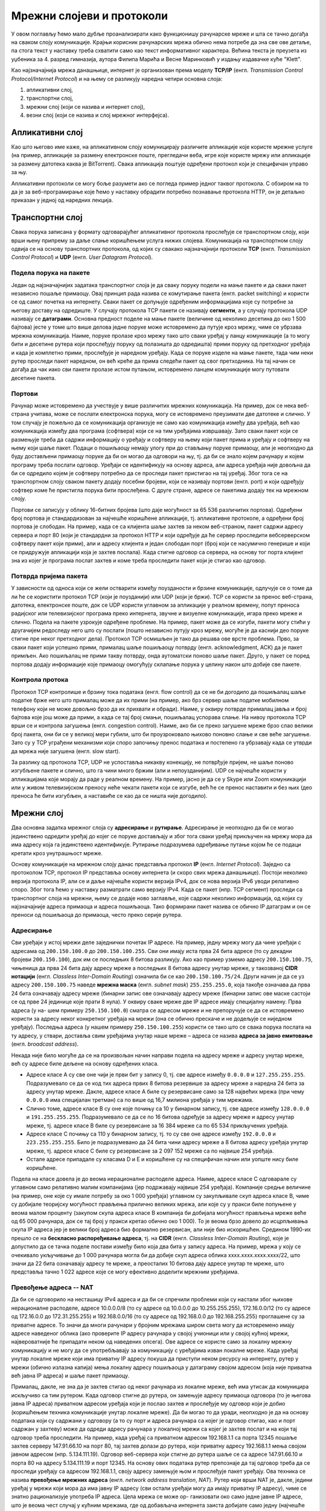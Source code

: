 Мрежни слојеви и протоколи
==========================

У овом поглављу ћемо мало дубље проанализирати како функционишу
рачунарске мреже и шта се тачно догађа на сваком слоју
комуникације. Крајњи корисник рачунарских мрежа обично нема потребе да
зна све ове детаље, па стога текст у наставку треба схватити само као
текст информативног карактера. Већина текста је преузета из уџбеника
за 4. разред гимназија, аутора Филипа Марића и Весне Маринковић у
издању издавачке куће "Klett".

Као најзначајнија мрежа данашњице, интернет је организован према
моделу **TCP/IP** (енгл. *Transmission Control Protocol/Internet
Protocol*) и на њему се разликују наредна четири основна слоја:

1. апликативни слој,
2. транспортни слој,
3. мрежни слој (који се назива и интернет слој),
4. везни слој (који се назива и слој мрежног интерфејса).


Апликативни слој
----------------
   
Као што његово име каже, на апликативном слоју комуницирају различите
апликације које користе мрежне услуге (на пример, апликације за
размену електронске поште, прегледачи веба, игре које користе мрежу
или апликације за размену датотека каква је BitTorrent). Свака
апликација поштује одређени протокол који је специфичан управо за
њу. 

Апликативни протоколи се могу боље разумети ако се погледа пример
једног таквог протокола. С обзиром на то да је за веб-програмирање
које ћемо у наставку обрадити потребно познавање протокола HTTP, он је
детаљно приказан у једној од наредних лекција.

Транспортни слој
----------------

Свака порука записана у формату одговарајућег апликативног протокола
прослеђује се транспортном слоју, који врши њену припрему за даље
слање коришћењем услуга нижих слојева. Комуникација на транспортном
слоју одвија се на основу транспортних протокола, од којих су свакако
најзначајнији протоколи **TCP** (енгл. *Transmission Control
Protocol*) и **UDP** (енгл. *User Datagram Protocol*).


Подела порука на пакете
.......................

Један од најзначајнијих задатака транспортног слоја је да сваку поруку
подели на мање пакете и да сваки пакет независно пошаље примаоцу. Овај
принцип рада назива се комутирање пакета (енгл. packet switching) и
користи се од самог почетка на интернету.  Сваки пакет се допуњује
одређеним информацијама које су потребне за његову доставу на
одредиште. У случају протокола TCP пакети се називају **сегменти**, а
у случају протокола UDP називају се **датаграми**. Основна предност
поделе на мање пакете (величине од неколико десетина до око 1 500
бајтова) јесте у томе што више делова једне поруке може истовремено да
путује кроз мрежу, чиме се убрзава мрежна комуникација. Наиме, поруке
пролазе кроз мрежу тако што сваки уређај у ланцу комуникације (а то
могу бити и десетине рутера који прослеђују поруку од полазишта до
одредишта) прими поруку од претходног уређаја и када је комплетно
прими, прослеђује је наредном уређају. Када се поруке изделе на мање
пакете, тада чим неки рутер проследи пакет наредном, он већ креће да
прима следећи пакет од свог претходника. На тај начин се догађа да чак
иако сви пакети пролазе истом путањом, истовремено ланцем комуникације
могу путовати десетине пакета.

Портови
.......

Рачунар може истовремено да учествује у више различитих мрежних
комуникација. На пример, док се нека веб-страна учитава, може се
послати електронска порука, могу се истовремено преузимати две
датотеке и слично. У том случају је пожељно да се комуникација
организује не само као комуникација између два уређаја, већ као
комуникација између два програма (софтвера) који се на тим уређајима
извршавају. Зато сваки пакет који се размењује треба да садржи
информацију о уређају и софтверу на њему који пакет прима и уређају и
софтверу на њему који шаље пакет. Подаци о пошиљаоцу немају улогу при
до стављању поруке примаоцу, али је неопходно да буду достављени
примаоцу поруке да би он могао да одговори на њу, тј. да би се знало
којем рачунару и којем програму треба послати одговор. Уређаји се
идентификују на основу адреса, али адреса уређаја није довољна да би
се одредило којем је софтверу потребно да се проследи пакет пристигао
на тај уређај. Због тога се на транспортном слоју сваком пакету додају
посебни бројеви, који се називају портови (енгл. port) и који одређују
софтвер коме ће пристигла порука бити прослеђена. С друге стране,
адресе се пакетима додају тек на мрежном слоју.

Портови се записују у облику 16-битних бројева (што даје могућност за
65 536 различитих портова). Одређени број портова је стандардизован за
најчешће коришћене апликације, тј. апликативне протоколе, а одређени
број портова је слободан. На пример, када се са клијента шаље захтев
за неком веб-страном, пакет садржи адресу сервера и порт 80 (који је
стандардни за протокол HTTP и који одређује да ће сервер проследити
вебсерверском софтверу пакет који прими), али и адресу клијента и
један слободан порт (број који се насумично генерише и који се
придружује апликацији која је захтев послала). Када стигне одговор са
сервера, на основу тог порта клијент зна из којег је програма послат
захтев и коме треба проследити пакет који је стигао као одговор.

Потврда пријема пакета
......................

У зависности од односа који се жели остварити између поузданости и
брзине комуникације, одлучује се о томе да ли ће се користити
протокол TCP (који је поузданији) или UDP (који је бржи). TCP се
користи за пренос веб-страна, датотека, електронске поште, док се UDP
користи углавном за апликације у реалном времену, попут преноса
радијског или телевизијског програма преко интернета, звучне и
визуелне комуникације, игара преко мреже и слично. Подела на пакете
узрокује одређене проблеме.  На пример, пакет може да се изгуби,
пакети могу стићи у другачијем редоследу него што су послати (пошто
независно путују кроз мрежу, могуће је да каснији део поруке стигне
пре неког претходног дела). Протокол TCP осмишљен је тако да решава
ове врсте проблема. Прво, за сваки пакет који успешно прими, прималац
шаље пошиљаоцу потврду (енгл. acknowledgment, ACК) да је пакет
примљен. Ако пошиљалац не прими такву потврду, онда аутоматски поново
шаље пакет. Друго, у пакет се поред портова додају информације које
примаоцу омогућују склапање порука у целину након што добије све
пакете.

Контрола протока
................

Протокол TCP контролише и брзину тока података (енгл. flow control) да
се не би догодило да пошиљалац шаље податке брже него што прималац
може да их прими (на пример, ако брз сервер шаље податке мобилном
телефону који не може довољно брзо да их прихвати и обради). Наиме, у
оквиру потврде прималац јавља и број бајтова које још може да прими, а
када се тај број смањи, пошиљалац успорава слање. На нивоу протокола
TCP врши се и контрола загушења (енгл. congestion control). Наиме, ако
би се преко загушене мреже брзо слао велики број пакета, они би се у
великој мери губили, што би проузроковало њихово поновно слање и све
веће загушење. Зато су у TCP уграђени механизми који споро започињу
пренос података и постепено га убрзавају када се утврди да мрежа није
загушена (енгл. slow start).

За разлику од протокола TCP, UDP не успоставља никакву конекцију, не
потврђује пријем, не шаље поново изгубљене пакете и слично, што га
чини много бржим (али и непоузданијим). UDP се најчешће користи у
апликацијама које морају да раде у реалном времену. На пример, јасно
је да се у Skype или Zoom комуникацији или у живом телевизијском
преносу неће чекати пакети који се изгубе, већ ће се пренос наставити
и без њих (део преноса ће бити изгубљен, а наставиће се као да се
ништа није догодило).

Мрежни слој
-----------

Два основна задатка мрежног слоја су **адресирање** и
**рутирање**. Адресирање је неопходно да би се могао јединствено
одредити уређај до којег се поруке достављају и због тога сваки уређај
прикључен на мрежу мора да има адресу која га јединствено
идентификује. Рутирање подразумева одређивање путање којом ће се
подаци кретати кроз унутрашњост мреже.

Основу комуникације на мрежном слоју данас представља протокол **IP**
(енгл. *Internet Protocol*). Заједно са протоколом TCP, протокол IP
представља основу интернета (и скоро свих мрежа данашњице). Постоји
неколико верзија протокола IP, али се и даље најчешће користи верзија
IPv4, док се нова верзија IPv6 уводи релативно споро. Због тога ћемо у
наставку разматрати само верзију IPv4. Када се пакет (нпр. TCP
сегмент) проследи са транспортног слоја на мрежни, њему се додаје ново
заглавље, које садржи неколико информација, од којих су најзначајније
адреса примаоца и адреса пошиљаоца. Тако формирани пакет назива се
обично IP датаграм и он се преноси од пошиљаоца до примаоца, често
преко серије рутера.


Адресирање
..........

Сви уређаји у истој мрежи деле заједнички почетак IP адресе. На
пример, једну мрежу могу да чине уређаји с адресама од
``200.150.100.0`` до ``200.150.100.255``. Сви они имају иста прва 24
бита адресе (то су декадни бројеви ``200.150.100``), док им се
последњих 8 битова разликују. Ако као пример узмемо адресу
``200.150.100.75``, чињеница да прва 24 бита дају адресу мреже а
последњих 8 битова адресу унутар мреже, у такозваној **CIDR нотацији**
(енгл. *Classless Inter-Domain Routing*) означила би се као
``200.150.100.75/24``. Други начин је да се уз адресу
``200.150.100.75`` наведе **мрежна маска** (енгл. *subnet mask*)
``255.255.255.0``, која такође означава да прва 24 бита означавају
адресу мреже (бинарни запис ове означавају адресу мреже (бинарни запис
ове маске састоји се од прве 24 јединице које прати 8 нула). У оквиру
сваке мреже две IP адресе имају специјалну намену. Прва адреса (у на-
шем примеру ``250.150.100.0``) сматра се адресом мреже и не
препоручује се да се истовремено користи за адресу неког конкретног
уређаја на мрежи (она се обично прескаче и не додељује се ниједном
уређају). Последња адреса (у нашем примеру ``250.150.100.255``)
користи се тако што се свака порука послата на ту адресу, у ствари,
доставља свим уређајима унутар наше мреже – адреса се назива **адреса
за јавно емитовање** (енгл. *broadcast address*).

Некада није било могуће да се на произвољан начин направи подела на
адресу мреже и адресу унутар мреже, већ су адресе биле дељене на
основу одређених класа.

- Адресе класе A су све оне чији је први бит у запису 0, тј. све
  адресе између ``0.0.0.0`` и ``127.255.255.255``. Подразумевало се да
  се код тих адреса првих 8 битова резервише за адресу мреже а наредна
  24 бита за адресу унутар мреже. Дакле, адресе класе A биле су
  резервисане само за 128 највећих мрежа (при чему ``0.0.0.0`` има
  специјалан третман) са по више од 16,7 милиона уређаја у тим
  мрежама.

- Слично томе, адресе класе B су оне које почињу са 10 у бинарном
  запису, тј. све адресе између ``128.0.0.0`` и
  ``191.255.255.255``. Подразумевало се да се по 16 битова одређује за
  адресу мреже и адресу унутар мреже, тј. адресе класе B биле су
  резервисане за 16 384 мреже са по 65 534 прикључених уређаја.

- Адресе класе C почињу са 110 у бинарном запису, тј. то су све оне
  адресе између ``192.0.0.0`` и ``223.255.255.255``. Било је
  подразумевано да 24 бита чини адресу мреже а 8 битова адресу уређаја
  унутар мреже, тј. адресе класе C биле су резервисане за 2 097 152
  мреже са по највише 254 уређаја.

- Остале адресе припадале су класама D и E и коришћене су на
  специфичан начин или уопште нису биле коришћене.

Подела на класе довела је до веома нерационалне расподеле
адреса. Наиме, адресе класе C одговарале су углавном само релативно
малим компанијама (јер подржавају највише 254 уређаја). Компаније
средње величине (на пример, оне које су имале потребу за око 1 000
уређаја) углавном су закупљивале скуп адреса класе B, чиме су добијале
теоријску могућност прављења прилично великих мрежа, али које су у
пракси биле попуњене у веома малом проценту (закупом скупа адреса
класе B компанија би добијала могућност прављења мреже веће од 65 000
рачунара, док се тај број у пракси кретао обично око 1 000). То је
веома брзо довело до исцрпљивања скупа IP адреса јер је велики број
адреса био формално резервисан, али није био искоришћен. Средином
1990-их прешло се на **бескласно распоређивање адреса**, тј. на
**CIDR** (енгл. *Classless Inter-Domain Routing*), које је допустило
да се тачка поделе постави између било која два бита у запису
адреса. На пример, мрежа у коју се очекивало укључивање до 1 000
рачунара могла би да добије скуп адреса облика xxxx.xxxx.xxxx.xxxx/22,
што значи да 22 бита означавају адресу те мреже, а преосталих 10
битова дају адресе унутар те мреже, што представља тачно 1 022 адресе
које се могу ефективно доделити мрежним уређајима.

Превођење адреса -- NAT
.......................

Да би се одговорило на несташицу IPv4 адреса и да би се спречили
проблеми који су настали због њихове нерационалне расподеле, адресе
10.0.0.0/8 (то су адресе од 10.0.0.0 до 10.255.255.255), 172.16.0.0/12
(то су адресе од 172.16.0.0 до 172.31.255.255) и 192.168.0.0/16 (то су
адресе од 192.168.0.0 до 192.168.255.255) проглашене су за приватне
адресе. То значи да многи рачунари у бројним мрежама широм света могу
да истовремено имају адресе наведеног облика (ако проверите IP адресу
рачунара у својој учионици или у својој кућној мрежи, највероватније
ће припадати неком од наведених опсега). Ове адресе се користе само за
локалну мрежну комуникацију и не могу да се употребљавају за
комуникацију с уређајима изван локалне мреже. Када уређај унутар
локалне мреже који има приватну IP адресу покуша да приступи неком
ресурсу на интернету, рутер у мрежи (обично излазна капија) мења
локалну адресу пошиљаоца у датаграму својом адресом (која није
приватна већ јавна IP адреса) и шаље пакет примаоцу.

Прималац, дакле, не зна да је захтев стигао од неког рачунара из
локалне мреже, већ има утисак да комуницира искључиво са тим
рутером. Када одговор стигне до рутера, он замењује адресу примаоца
одговора (то је његова јавна IP адреса) приватном адресом уређаја који
је послао захтев и прослеђује му одговор који је добио (коришћењем
техника комуникације унутар локалне мреже). Да би могао то да уради,
неопходно је да на основу података који су садржани у одговору (а то
су порт и адреса рачунара са којег је одговор стигао, као и порт
садржан у захтеву) може да одреди адресу рачунара у локалној мрежи са
којег је захтев послат и на који тај одговор треба проследити. На
пример, када уређај са приватном адресом 192.168.1.1 са порта 12345
пошаље захтев серверу 147.91.66.10 на порт 80, тај захтев долази до
рутера, који приватну адресу 192.168.1.1 мења својом јавном адресом
(нпр. 5.134.111.19). Одговор веб-сервера који стигне до рутера шаље се
са адресе 147.91.66.10 и порта 80 на адресу 5.134.111.19 и
порт 12345. На основу ових података рутер препознаје да тај одговор
треба да се проследи уређају са адресом 192.168.1.1, своју адресу
замењује њом и прослеђује пакет уређају. Ова техника се назива
**превођење мрежних адреса** (енгл. *network address translation*,
*NAT*). Рутер који врши NAT је, дакле, једини уређај у мрежи који мора
да има јавну IP адресу (сви остали уређаји могу да имају приватну IP
адресу), чиме се знатно рационализује употреба IP адреса. Цела мрежа
се може ор- ганизовати око само једне јавне IP адресе, што је веома
чест случај у кућним мрежама, где од добављача интернета заиста
добијате само једну (најчешће јавну) IP адресу.

Рутирање
........

У ширим мрежама, какав је интернет, постоји велики број повезаних
рутера. Сваки од њих повезан је са једним или више уређаја (других
рутера, свичева, сервера, клијентских уређаја) којима може да
прослеђује пакете које добије. Рутери обично сачекају да приме читав
пакет пре него што га проследе даље (енгл. *store and forward*). Улога
рутера у мрежи је да на основу IP адресе примаоца и на основу табела
које су записане у њиховој меморији (тзв. **табела рутирања**) одреди
коме од неколико повезаних чворова треба да проследи пакет да би он
што ефикасније стигао до одредишта. Табеле рутирања садрже списак
мрежних адреса различитог нивоа хијерархије и податак за сваку од њих
о томе којем повезаном уређају треба доставити пакет који се шаље.


.. topic:: 🤓 Занимљивост

   Рутирање можемо да упоредимо са задатком поштанског службеника који
   треба да одлучи да ли ће писма за слање да укрца у аутомобил који
   разноси пошту по граду или ће их возом или авионом послати
   даље. Службеник чита адресе на ковертама и на основу неких њихових
   делова одређује шта треба да ради. На пример, ако се службеник
   налази у истом граду као и одредишна адреса, писмо ће проследити на
   локалну доставу. Ако је адреса у истој држави, али у другом граду,
   писмо ће послати на воз који иде ка том месту. Проблем може да
   настане ако је писмо за Канаду или Јапан. Пошто нема директних
   летова до тих држава, писмо за Канаду поштар ће послати авионом за
   Њујорк, а писмо за Јапан послаће за почетак у Москву. Иако
   службеник вероватно нема записане табеле на основу којих доноси
   одлуке, он би могао једноставно да их направи тако да по структури
   у потпуности одговарају табелама које користе рутери. Табела би
   могла да каже да пошиљке за Северну Америку треба слати у Њујорк, а
   оне за Француску треба да се пошаљу у Париз. Приметите да ови уноси
   нису равноправни по детаљности. Правило за Северну Америку је доста
   шире од правила за Француску јер се у првом случају одређује на
   нивоу целог континента, а у другом на нивоу појединачне државе. Ово
   одговара томе да се у мрежним мустрама наведеним у правилима
   рутирања користи различит број битова.

Квалитет рутирања првенствено зависи од тога како су одређене табеле
рутирања.  Оне могу бити изграђене статички (када администратор мреже
ручно задаје правила прослеђивања порука), али много је чешћи случај
да се граде динамички, тј. да се аутоматски одређују на основу
података о везама, растојањима и брзинама одређених мрежних веза,
применом веома софистицираних алгоритама.

Везни слој
----------

У оквиру широке мреже као што је интернет, уређаји (пре свега рутери)
у оквиру свог деловања на мрежном слоју комплексан проблем
комуникације своде на задатак да се пакет (IP датаграм) пренесе са
једног рутера на други или да се пренесе са једног на други уређај у
оквиру локалне мреже (на пример, са уређаја који шаље податак до
рутера, који представља излазну капију из те локалне мреже). Такви
задаци се решавају на најнижем мрежном слоју, а то је везни слој (у
неким моделима овај слој се дели на два засебна слоја -- слој везе
података и физички слој). На том слоју, сваки IP датаграм се обмотава
додатним подацима и тако се креирају пакети који се називају
**оквири** (енгл. *frame*). Подаци који се налазе у оквирима зависе од
тога који се протокол користи.

Осигуравање исправности преноса података
........................................

Један од важних задатака везног слоја јесте тај да се спречи измена
података приликом мрежног преноса. Наиме, приликом физичког преноса
података могуће је да се неки бит прескочи, измени, понови и
слично. Да би се то спречило, на крај оквира се обично додају битови
(тзв. **секвенца за проверу оквира**, енгл. *frame check sequence*,
*FCS*) који омогућавају примаоцу да провери да ли је приликом преноса
дошло до грешке, па чак и да неке грешке исправи без потребе за
поновним слањем. На пример, ако би се сви битови у оквиру сабрали и на
крај оквира се дода бит чија је вредност 1 (ако је добијени број
непаран) или 0 (ако је паран), то би омогућило да се примете грешке
настале променом једног бита. Секвенца за проверу оквира обично
обухвата више од једног бита, кодираних посебним алгоритмима,
тзв. **кодовима за откривање и исправљање грешака** (енгл. *error
detection and correction codes*), који омогућавају детекцију и
исправљање и сложенијих грешака.


Пренос података између директно повезаних рутера
................................................

Између унутрашњих рутера често се остварују директне везе **тачка на
тачку** (енгл. *point-to-point*). Рутери у унутрашњости (каже се
кичми) интернета, који спајају велике мреже повезани су изузетно брзим
везама (најчешће оптичким). Ваш кућни рутер опет је најчешће директном
везом (преко модема, а затим телефонског или коаксијалног кабла)
повезан са рутером добављача интернета. Подаци се преносе преко
директних веза обично коришћењем **протокола PPP**
(енгл. *point-to-point protocol*) и његових варијација. Ови протоколи
обезбеђују да се подаци пре слања криптују (шифрирају) и компресују у
циљу заштите и бржег преноса.

Пренос података унутар локалне мреже
....................................

Занимљивији случај представља слање порука у оквиру локалне мреже у
коју је повезано више уређаја. То може да буде више рутера, али и више
рачунара и један рутер, у оквиру неке канцеларије (у том случају,
рутер је обично повезан на интернет и представља излазну
капију). Комуникација у локалним мрежама обично се заснива на техно-
логијама као што су Ethernet у случају жичаног повезивања и Wi-Fi у
случају бежичног повезивања. Пошто је у овом случају повезано више
тачака, неопходно је да се сви пакети адресирају. Традиционално се на
везном слоју користе MAC адресе. Оне се најчешће репрезентују помоћу
48 бита, а обично се записују у облику 6 двоцифрених хексадекадних
бројева (на пример, ``2c:d4:44:a8:be:3b``). Оквири се обично граде
тако што се након одређене преамбуле која садржи битове за
синхронизацију додају MAC адреса примаоца и пошиљаоца на почетак
оквира. Ако се преко локалне мреже преносе IP датаграми (што је
најчешће случај), тада се у оквиру налазе четири адресе -- MAC адресе
пошиљаоца и примаоца, као и IP адресе пошиљаоца и примаоца. Треба
имати на уму да се на овом слоју IP адресе само сматрају делом
„товара” који се преноси и уопште се не анализирају. Такође, сасвим је
могуће да се MAC адреса и IP адреса примаоца односе на различите
уређаје јер се MAC адреса односи на уређај у локалној мрежи који ће
имати задатак да проследи датаграм даље (обично излазну капију), док
IP адреса представља адресу крајњег одредишта.

Уређаји у локалној мрежи могу да се повежу на више начина.
Најједноставнији начин (данас донекле превазиђен) јесте постављање
**хаба** између повезаних уређаја који примљене пакете прослеђује свим
уређајима повезаним на њега.  Тиме су уређаји у локалној мрежи логички
повезани топологијом магистрале и практично се поруке увек прослеђују
**јавним емитовањем** (енгл. *broadcast*). Свака порука стиже до свих
прикључених уређаја, а прихвата је само онај уређај којем је намењена,
тј. само онај чија је адреса иста као адреса примаоца наведена у
поруци, док је остали уређаји игноришу. Вероватноћа судара порука у
мрежи (услед истовременог слања) је велика и стога се не може увек
постићи ефикасна комуникација. Данас се уређаји у локалним мрежама
обично повезују коришћењем **свича** уместо хаба. Основна предност
свича у односу на хаб јесте у томе што поруку прослеђује само оном
уређају којем је намењена. За то је неопходно да свич зна на којем се
прикључку налази који уређај. Свич у својој меморији чува табелу која
пресликава MAC адресе прикључених уређаја на редне бројеве њихових
прикључака. Табела се гради и одржава аутоматски током
комуникације. Када прими поруку од пошиљаоца чију MAC адресу у том
тренутку не зна, свич памти ту MAC адресу и придружује је прикључку са
којег је стигла порука. На тај начин зна да све будуће поруке упућене
тој MAC адреси треба да проследи баш на тај прикључак. Уколико свич не
зна MAC адресу примаоца, поруку ће му послати тако што ће је јавно
емитовати. Када прималац пошаље одговор назад до свича, свич памти
његову MAC адресу и придружује је прикључку са којег му је стигао
одговор, али се тај одговор сада прослеђује само оригиналном пошиљаоцу
(јер његову MAC адресу сада има у својој меморији). Због тога што свич
шаље оквире само онима којима су намењени и што их ретко прослеђује
свима, знатно се смањује оптерећење мреже, смањује се вероватноћа да
се оквири сударе и убрзава се укупан проток података кроз мрежу.

У наставку ћемо одговорити на питање како уређај који зна IP адресу
примаоца одређује MAC адресу на коју треба проследити од- говарајући
IP датаграм. Најпре уређај на основу мрежне маске одређује да ли је
при- малац рачунар у истој мрежи. Ако се налази у истој мрежи, пакет
се прослеђује њему.  У другом случају пакет се прослеђује излазној
капији чију IP адресу уређај такође зна.  Дакле, уређај који шаље
податке у оба случаја има IP адресу уређаја у локалној мрежи (примаоца
који је у истој мрежи или излазне капије) којем треба да проследи
податке.  Да би то могао да уради, потребно је да одреди MAC адресу
тог уређаја и да је упише у оквир као адресу примаоца. За добијање
адресе користи се **протокол разрешавања адреса** (енгл. *address
resolution protocol*, *ARP*). Тада пошиљалац јавно емитује ARP захтев
у којем пита ко има IP адресу на коју ће он послати податке. Захтев
стиже до свих уређаја у локалној мрежи и они упоређују своју IP адресу
са траженом. Онај ко има ту IP адресу шаље ARP одговор са записаном
својом MAC адресом. Када одговор стигне, IP адреса је упарена са MAC
адресом и оквир може да се фор- мира и пошаље. Након што пошаље
податке, уређај одређено време памти MAC адресу, да се приликом
поновног слања података на исту IP адресу не би поново морао користити
ARP за добијање MAC адресе.

Физички слој
------------

На најнижем нивоу комуникације (у неким моделима ова комуникација се
одвија на засебном слоју који се назива **физички слој**) потребно је
да се пронађу механизми како да се појединачни битови од којих се
састоје пакети пошаљу од једног до другог уређаја. То зависи у великој
мери од самих медијума комуникације који се користе (да ли је у питању
жичана или бежична комуникација, које се врсте каблова користе за
пренос података и слично). Стандарди физичког слоја дефинишу сигнале
којима се преносе подаци, као и каблове и прикључке којима се ти
сигнали преносе. Технике које се користе на физичком слоју дубоко се
заснивају на познавању електротехнике и физике (потребно је познавати
простирање електромагнетних таласа) и нећемо их детаљно објашњавати.
